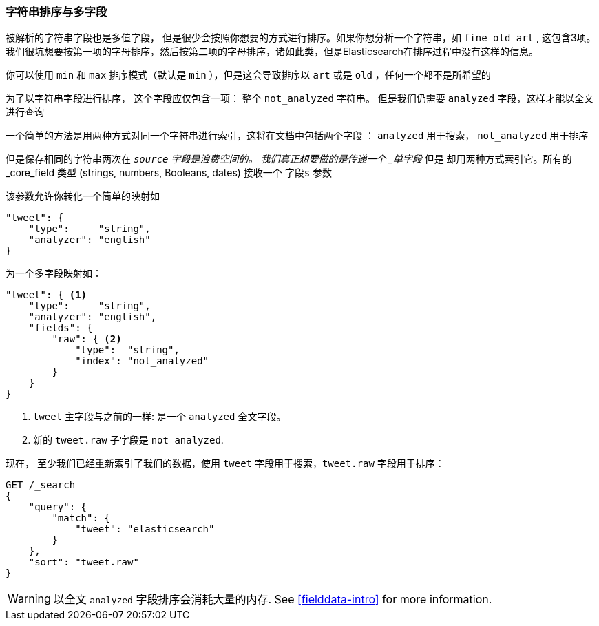 [[多字段]]
=== 字符串排序与多字段


被解析的字符串字段也是多值字段，((("strings", "sorting on string fields")))((("analyzed fields", "string fields")))((("sorting", "string sorting and multifields"))) 但是很少会按照你想要的方式进行排序。如果你想分析一个字符串，如 `fine old art` ,
这包含3项。我们很坑想要按第一项的字母排序，然后按第二项的字母排序，诸如此类，但是Elasticsearch在排序过程中没有这样的信息。


你可以使用 `min` 和 `max`  排序模式（默认是 `min` ），但是这会导致排序以 `art` 或是 `old` ，任何一个都不是所希望的



为了以字符串字段进行排序， 这个字段应仅包含一项：
整个 `not_analyzed` 字符串。((("not_analyzed string fields", "sorting on")))  但是我们仍需要 `analyzed` 字段，这样才能以全文进行查询



一个简单的方法是用两种方式对同一个字符串进行索引，这将在文档中包括两个字段 ： `analyzed` 用于搜索， `not_analyzed` 用于排序



但是保存相同的字符串两次在 `_source` 字段是浪费空间的。
我们真正想要做的是传递一个 _单字段_ 但是  却用两种方式索引它。所有的 _core_field 类型 (strings, numbers, Booleans, dates) 接收一个 `字段s` 参数((("mapping (types)", "transforming simple mapping to multifield mapping")))((("types", "core simple field types", "accepting fields parameter")))((("fields parameter")))((("multifield mapping")))

该参数允许你转化一个简单的映射如



[source,js]
--------------------------------------------------
"tweet": {
    "type":     "string",
    "analyzer": "english"
}
--------------------------------------------------

为一个多字段映射如：

[source,js]
--------------------------------------------------
"tweet": { <1>
    "type":     "string",
    "analyzer": "english",
    "fields": {
        "raw": { <2>
            "type":  "string",
            "index": "not_analyzed"
        }
    }
}
--------------------------------------------------
// SENSE: 056_Sorting/88_Multifield.json

<1>  `tweet` 主字段与之前的一样: 是一个 `analyzed` 全文字段。
<2>  新的 `tweet.raw` 子字段是 `not_analyzed`.


现在， 至少我们已经重新索引了我们的数据，使用 `tweet` 字段用于搜索，`tweet.raw` 字段用于排序：


[source,js]
--------------------------------------------------
GET /_search
{
    "query": {
        "match": {
            "tweet": "elasticsearch"
        }
    },
    "sort": "tweet.raw"
}
--------------------------------------------------
// SENSE: 056_Sorting/88_Multifield.json

WARNING: 以全文 `analyzed` 字段排序会消耗大量的内存.  See
<<fielddata-intro>> for more information.

